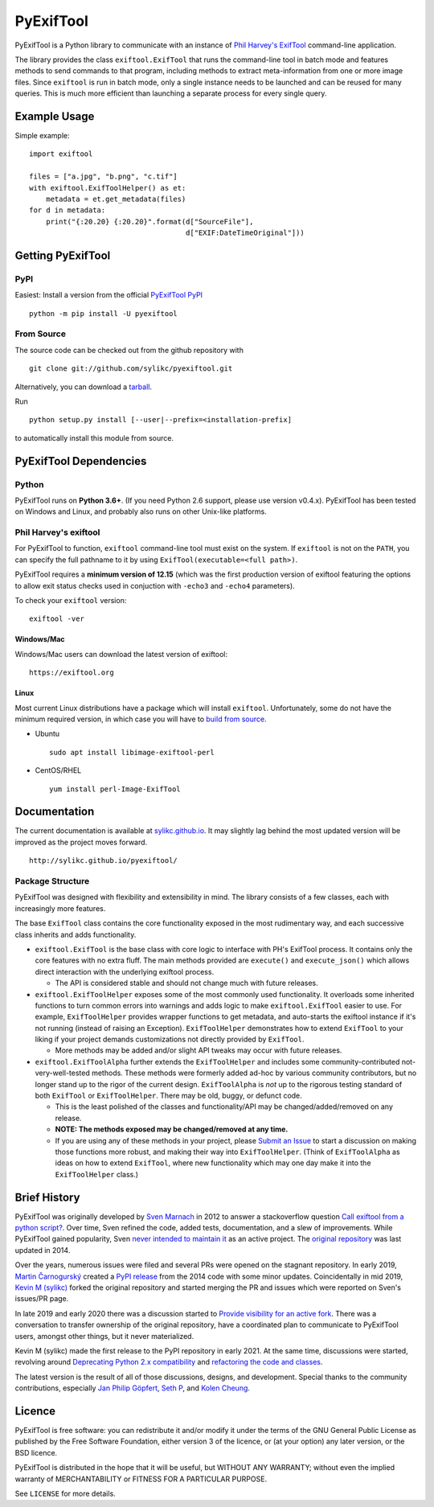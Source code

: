 **********
PyExifTool
**********

.. DESCRIPTION_START

.. BLURB_START

PyExifTool is a Python library to communicate with an instance of
`Phil Harvey's ExifTool`_ command-line application.

.. _Phil Harvey's ExifTool: https://exiftool.org/


.. BLURB_END

The library provides the class ``exiftool.ExifTool`` that runs the command-line
tool in batch mode and features methods to send commands to that
program, including methods to extract meta-information from one or
more image files.  Since ``exiftool`` is run in batch mode, only a
single instance needs to be launched and can be reused for many
queries.  This is much more efficient than launching a separate
process for every single query.


.. DESCRIPTION_END

Example Usage
=============

Simple example: ::

	import exiftool

	files = ["a.jpg", "b.png", "c.tif"]
	with exiftool.ExifToolHelper() as et:
	    metadata = et.get_metadata(files)
	for d in metadata:
	    print("{:20.20} {:20.20}".format(d["SourceFile"],
	                                     d["EXIF:DateTimeOriginal"]))


.. INSTALLATION_START

Getting PyExifTool
==================

PyPI
------------

Easiest: Install a version from the official `PyExifTool PyPI`_

::

    python -m pip install -U pyexiftool

.. _PyExifTool PyPI: https://pypi.org/project/PyExifTool/


From Source
------------

The source code can be checked out from the github repository with

::

    git clone git://github.com/sylikc/pyexiftool.git

Alternatively, you can download a tarball_.

.. _tarball: https://github.com/sylikc/pyexiftool/tarball/master

Run

::

    python setup.py install [--user|--prefix=<installation-prefix]

to automatically install this module from source.


PyExifTool Dependencies
=======================

Python
------

PyExifTool runs on **Python 3.6+**.  (If you need Python 2.6 support,
please use version v0.4.x).  PyExifTool has been tested on Windows and
Linux, and probably also runs on other Unix-like platforms.

Phil Harvey's exiftool
----------------------

For PyExifTool to function, ``exiftool`` command-line tool must exist on
the system.  If ``exiftool`` is not on the ``PATH``, you can specify the full
pathname to it by using ``ExifTool(executable=<full path>)``.

PyExifTool requires a **minimum version of 12.15** (which was the first
production version of exiftool featuring the options to allow exit status
checks used in conjuction with ``-echo3`` and ``-echo4`` parameters).

To check your ``exiftool`` version:

::

    exiftool -ver


Windows/Mac
^^^^^^^^^^^

Windows/Mac users can download the latest version of exiftool:

::

    https://exiftool.org

Linux
^^^^^

Most current Linux distributions have a package which will install ``exiftool``.
Unfortunately, some do not have the minimum required version, in which case you
will have to `build from source`_.

* Ubuntu
  ::

    sudo apt install libimage-exiftool-perl

* CentOS/RHEL
  ::

    yum install perl-Image-ExifTool

.. _build from source: https://exiftool.org/install.html#Unix


.. INSTALLATION_END


Documentation
=============

The current documentation is available at `sylikc.github.io`_.
It may slightly lag behind the most updated version will be improved as the
project moves forward.

::

    http://sylikc.github.io/pyexiftool/

.. _sylikc.github.io: http://sylikc.github.io/pyexiftool/


Package Structure
-----------------

.. DESIGN_INFO_START

PyExifTool was designed with flexibility and extensibility in mind.  The library consists of a few classes, each with increasingly more features.

The base ``ExifTool`` class contains the core functionality exposed in the most rudimentary way, and each successive class inherits and adds functionality.

.. DESIGN_INFO_END

.. DESIGN_CLASS_START

* ``exiftool.ExifTool`` is the base class with core logic to interface with PH's ExifTool process.
  It contains only the core features with no extra fluff.
  The main methods provided are ``execute()`` and ``execute_json()`` which allows direct interaction with the underlying exiftool process.

  * The API is considered stable and should not change much with future releases.

* ``exiftool.ExifToolHelper`` exposes some of the most commonly used functionality.  It overloads
  some inherited functions to turn common errors into warnings and adds logic to make
  ``exiftool.ExifTool`` easier to use.
  For example, ``ExifToolHelper`` provides wrapper functions to get metadata, and auto-starts the exiftool instance if it's not running (instead of raising an Exception).
  ``ExifToolHelper`` demonstrates how to extend ``ExifTool`` to your liking if your project demands customizations not directly provided by ``ExifTool``.

  * More methods may be added and/or slight API tweaks may occur with future releases.

* ``exiftool.ExifToolAlpha`` further extends the ``ExifToolHelper`` and includes some community-contributed not-very-well-tested methods.
  These methods were formerly added ad-hoc by various community contributors, but no longer stand up to the rigor of the current design.
  ``ExifToolAlpha`` is *not* up to the rigorous testing standard of both
  ``ExifTool`` or ``ExifToolHelper``.  There may be old, buggy, or defunct code.

  * This is the least polished of the classes and functionality/API may be changed/added/removed on any release.

  * **NOTE: The methods exposed may be changed/removed at any time.**

  * If you are using any of these methods in your project, please `Submit an Issue`_ to start a discussion on making those functions more robust, and making their way into ``ExifToolHelper``.
    (Think of ``ExifToolAlpha`` as ideas on how to extend ``ExifTool``, where new functionality which may one day make it into the ``ExifToolHelper`` class.)

.. _Submit an Issue: https://github.com/sylikc/pyexiftool/issues


.. DESIGN_CLASS_END


Brief History
=============

.. HISTORY_START

PyExifTool was originally developed by `Sven Marnach`_ in 2012 to answer a
stackoverflow question `Call exiftool from a python script?`_.  Over time,
Sven refined the code, added tests, documentation, and a slew of improvements.
While PyExifTool gained popularity, Sven `never intended to maintain it`_ as
an active project.  The `original repository`_ was last updated in 2014.

Over the years, numerous issues were filed and several PRs were opened on the
stagnant repository.  In early 2019, `Martin Čarnogurský`_ created a
`PyPI release`_ from the 2014 code with some minor updates.  Coincidentally in
mid 2019, `Kevin M (sylikc)`_ forked the original repository and started merging
the PR and issues which were reported on Sven's issues/PR page.

In late 2019 and early 2020 there was a discussion started to
`Provide visibility for an active fork`_.  There was a conversation to
transfer ownership of the original repository, have a coordinated plan to
communicate to PyExifTool users, amongst other things, but it never materialized.

Kevin M (sylikc) made the first release to the PyPI repository in early 2021.
At the same time, discussions were started, revolving around
`Deprecating Python 2.x compatibility`_ and `refactoring the code and classes`_.

The latest version is the result of all of those discussions, designs,
and development.  Special thanks to the community contributions, especially
`Jan Philip Göpfert`_, `Seth P`_, and `Kolen Cheung`_.

.. _Sven Marnach: https://github.com/smarnach/pyexiftool
.. _Call exiftool from a python script?: https://stackoverflow.com/questions/10075115/call-exiftool-from-a-python-script/10075210#10075210
.. _never intended to maintain it: https://github.com/smarnach/pyexiftool/pull/31#issuecomment-569238073
.. _original repository: https://github.com/smarnach/pyexiftool
.. _Martin Čarnogurský: https://github.com/RootLUG
.. _PyPI release: https://pypi.org/project/PyExifTool/0.1.1/#history
.. _Kevin M (sylikc): https://github.com/sylikc
.. _Provide visibility for an active fork: https://github.com/smarnach/pyexiftool/pull/31
.. _Deprecating Python 2.x compatibility: https://github.com/sylikc/pyexiftool/discussions/9
.. _refactoring the code and classes: https://github.com/sylikc/pyexiftool/discussions/10
.. _Jan Philip Göpfert: https://github.com/jangop
.. _Seth P: https://github.com/csparker247
.. _Kolen Cheung: https://github.com/ickc


.. HISTORY_END

Licence
=======

.. LICENSE_START

PyExifTool is free software: you can redistribute it and/or modify
it under the terms of the GNU General Public License as published by
the Free Software Foundation, either version 3 of the licence, or
(at your option) any later version, or the BSD licence.

PyExifTool is distributed in the hope that it will be useful,
but WITHOUT ANY WARRANTY; without even the implied warranty of
MERCHANTABILITY or FITNESS FOR A PARTICULAR PURPOSE.

See ``LICENSE`` for more details.


.. LICENSE_END
